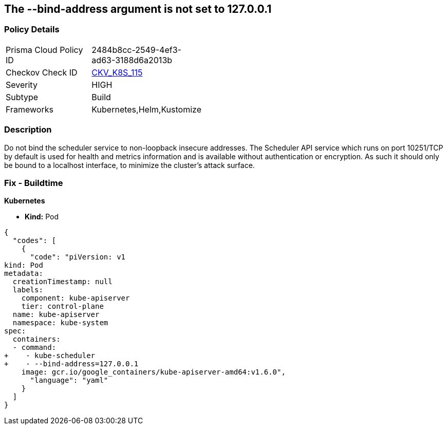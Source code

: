== The --bind-address argument is not set to 127.0.0.1
// '--bind-address' argument not set to 127.0.0.1.


=== Policy Details 

[width=45%]
[cols="1,1"]
|=== 
|Prisma Cloud Policy ID 
| 2484b8cc-2549-4ef3-ad63-3188d6a2013b

|Checkov Check ID 
| https://github.com/bridgecrewio/checkov/tree/master/checkov/kubernetes/checks/resource/k8s/SchedulerBindAddress.py[CKV_K8S_115]

|Severity
|HIGH

|Subtype
|Build

|Frameworks
|Kubernetes,Helm,Kustomize

|=== 



=== Description 


Do not bind the scheduler service to non-loopback insecure addresses.
The Scheduler API service which runs on port 10251/TCP by default is used for health and metrics information and is available without authentication or encryption.
As such it should only be bound to a localhost interface, to minimize the cluster's attack surface.

=== Fix - Buildtime


*Kubernetes* 


* *Kind:* Pod


[source,yaml]
----
{
  "codes": [
    {
      "code": "piVersion: v1
kind: Pod
metadata:
  creationTimestamp: null
  labels:
    component: kube-apiserver
    tier: control-plane
  name: kube-apiserver
  namespace: kube-system
spec:
  containers:
  - command:
+    - kube-scheduler
+    - --bind-address=127.0.0.1
    image: gcr.io/google_containers/kube-apiserver-amd64:v1.6.0",
      "language": "yaml"
    }
  ]
}
----
